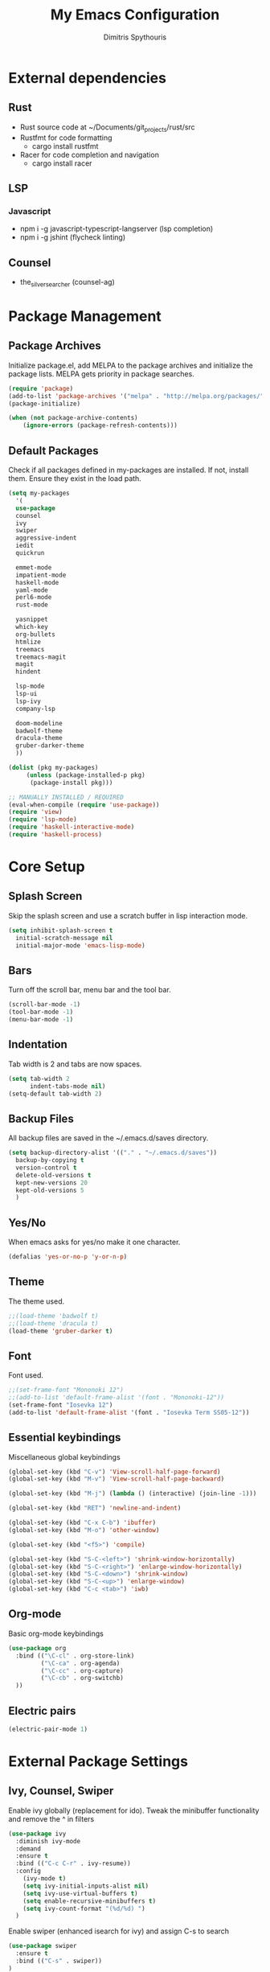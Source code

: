 #+TITLE: My Emacs Configuration
#+AUTHOR: Dimitris Spythouris
#+STARTUP: overview
#+OPTIONS: num:nil
# # #+SETUPFILE: https://fniessen.github.io/org-html-themes/setup/theme-readtheorg.setup

* External dependencies
** Rust
   - Rust source code at ~/Documents/git_projects/rust/src
   - Rustfmt for code formatting
     - cargo install rustfmt
   - Racer for code completion and navigation
     - cargo install racer
** LSP
*** Javascript
    - npm i -g javascript-typescript-langserver (lsp completion)
    - npm i -g jshint (flycheck linting)
** Counsel
   - the_silver_searcher (counsel-ag)
* Package Management
** Package Archives
   Initialize package.el, add MELPA to the package archives and initialize the package lists.
   MELPA gets priority in package searches.
#+BEGIN_SRC emacs-lisp
(require 'package)
(add-to-list 'package-archives '("melpa" . "http://melpa.org/packages/"))
(package-initialize)

(when (not package-archive-contents)
    (ignore-errors (package-refresh-contents)))
#+END_SRC

** Default Packages
   Check if all packages defined in my-packages are installed.
   If not, install them. Ensure they exist in the load path.
#+BEGIN_SRC emacs-lisp
(setq my-packages
  '(
  use-package
  counsel
  ivy
  swiper
  aggressive-indent
  iedit
  quickrun

  emmet-mode
  impatient-mode
  haskell-mode
  yaml-mode
  perl6-mode
  rust-mode

  yasnippet
  which-key
  org-bullets
  htmlize
  treemacs
  treemacs-magit
  magit
  hindent

  lsp-mode
  lsp-ui
  lsp-ivy
  company-lsp

  doom-modeline
  badwolf-theme
  dracula-theme
  gruber-darker-theme
  ))

(dolist (pkg my-packages)
     (unless (package-installed-p pkg)
      (package-install pkg)))

;; MANUALLY INSTALLED / REQUIRED
(eval-when-compile (require 'use-package))
(require 'view)
(require 'lsp-mode)
(require 'haskell-interactive-mode)
(require 'haskell-process)
#+END_SRC

* Core Setup
** Splash Screen
   Skip the splash screen and use a scratch buffer in lisp interaction mode.
#+BEGIN_SRC emacs-lisp
   (setq inhibit-splash-screen t
     initial-scratch-message nil
     initial-major-mode 'emacs-lisp-mode)
#+END_SRC

** Bars
   Turn off the scroll bar, menu bar and the tool bar.
#+BEGIN_SRC emacs-lisp
(scroll-bar-mode -1)
(tool-bar-mode -1)
(menu-bar-mode -1)
#+END_SRC

** Indentation
   Tab width is 2 and tabs are now spaces.
#+BEGIN_SRC emacs-lisp
(setq tab-width 2
      indent-tabs-mode nil)
(setq-default tab-width 2)
#+END_SRC

** Backup Files
   All backup files are saved in the ~/.emacs.d/saves directory.
#+BEGIN_SRC emacs-lisp
  (setq backup-directory-alist '(("." . "~/.emacs.d/saves"))
    backup-by-copying t
    version-control t
    delete-old-versions t
    kept-new-versions 20
    kept-old-versions 5
    )
#+END_SRC

** Yes/No
   When emacs asks for yes/no make it one character.
#+BEGIN_SRC emacs-lisp
(defalias 'yes-or-no-p 'y-or-n-p)
#+END_SRC

** Theme
   The theme used.
#+BEGIN_SRC emacs-lisp
   ;;(load-theme 'badwolf t)
   ;;(load-theme 'dracula t)
   (load-theme 'gruber-darker t)
#+END_SRC

** Font

   Font used.
#+BEGIN_SRC emacs-lisp
;;(set-frame-font "Mononoki 12")
;;(add-to-list 'default-frame-alist '(font . "Mononoki-12"))
(set-frame-font "Iosevka 12")
(add-to-list 'default-frame-alist '(font . "Iosevka Term SS05-12"))
#+END_SRC

** Essential keybindings
   Miscellaneous global keybindings
#+BEGIN_SRC emacs-lisp
(global-set-key (kbd "C-v") 'View-scroll-half-page-forward)
(global-set-key (kbd "M-v") 'View-scroll-half-page-backward)

(global-set-key (kbd "M-j") (lambda () (interactive) (join-line -1)))

(global-set-key (kbd "RET") 'newline-and-indent)

(global-set-key (kbd "C-x C-b") 'ibuffer)
(global-set-key (kbd "M-o") 'other-window)

(global-set-key (kbd "<f5>") 'compile)

(global-set-key (kbd "S-C-<left>") 'shrink-window-horizontally)
(global-set-key (kbd "S-C-<right>") 'enlarge-window-horizontally)
(global-set-key (kbd "S-C-<down>") 'shrink-window)
(global-set-key (kbd "S-C-<up>") 'enlarge-window)
(global-set-key (kbd "C-c <tab>") 'iwb)
#+END_SRC

** Org-mode
   Basic org-mode keybindings
#+BEGIN_SRC emacs-lisp
(use-package org
  :bind (("\C-cl" . org-store-link)
         ("\C-ca" . org-agenda)
         ("\C-cc" . org-capture)
         ("\C-cb" . org-switchb)
  ))
#+END_SRC

** Electric pairs
#+BEGIN_SRC emacs-lisp
(electric-pair-mode 1)
#+END_SRC

* External Package Settings
** Ivy, Counsel, Swiper
   Enable ivy globally (replacement for ido).
   Tweak the minibuffer functionality and remove the ^ in filters
#+BEGIN_SRC emacs-lisp
(use-package ivy
  :diminish ivy-mode
  :demand
  :ensure t
  :bind (("C-c C-r" . ivy-resume))
  :config
    (ivy-mode t)
    (setq ivy-initial-inputs-alist nil)
    (setq ivy-use-virtual-buffers t)
    (setq enable-recursive-minibuffers t)
    (setq ivy-count-format "(%d/%d) ")
  )
#+END_SRC

   Enable swiper (enhanced isearch for ivy) and assign C-s to search
#+BEGIN_SRC emacs-lisp
(use-package swiper
  :ensure t
  :bind (("C-s" . swiper))
)
#+END_SRC

   Counsel is a collection of ivy enhanced base commands
   Bind some keys to common commands
#+BEGIN_SRC emacs-lisp
(use-package counsel
  :ensure t
  :demand
  :bind (("M-x" . counsel-M-x)
         ("C-x C-f" . counsel-find-file)
         ("<f2> u" . counsel-unicode-char)
         ("C-c g" . counsel-git)
         ("C-c j" . counsel-git-grep)
         ("C-c k" . counsel-ag)
         ("C-x l" . counsel-locate)
         ("C-c i" . counsel-imenu))
)
#+END_SRC

** Company
   Enable company with various settings
   Add company backends
#+BEGIN_SRC emacs-lisp
(use-package company
  :ensure t
  :diminish
  :config
   (setq company-idle-delay 0)
   (setq company-minimum-prefix-length 1)
   (setq company-selection-wrap-around t)
   (setq company-dabbrev-downcase nil)
   (company-tng-configure-default)
)

(use-package company-lsp
  :ensure t
  :config
  (add-to-list 'company-backends 'company-lsp)
)
#+END_SRC

** Flycheck
   Enable flycheck globally and add M-p, M-n for error navigation
#+BEGIN_SRC emacs-lisp
(use-package flycheck
  :ensure t
  :bind (("M-p" . flycheck-previous-error)
         ("M-n" . flycheck-next-error))
  :config
  (add-hook 'after-init-hook 'global-flycheck-mode)
)
#+END_SRC

** Treemacs
#+BEGIN_SRC emacs-lisp
(use-package treemacs
  :ensure t
  :hook ((treemacs-mode . treemacs-follow-mode)
         (treemacs-mode . treemacs-filewatch-mode)
         (treemacs-mode . treemacs-git-mode))
)
#+END_SRC

** Which-key
   Which-key is a keybinding preview utility to show all subsequent keys when waiting for commands.
#+BEGIN_SRC emacs-lisp
(use-package which-key
  :ensure t
  :diminish which-key-mode
  :config
    (which-key-mode t)
)
#+END_SRC

** Org-bullets
   Add org-bullets to org-mode and improve the bullet display
#+BEGIN_SRC emacs-lisp
  (use-package org-bullets
    :ensure t
    :config
    (setq org-bullets-bullet-list '("⦿"))
    (add-hook 'org-mode-hook 'org-bullets-mode)
)
#+END_SRC

** Iedit
#+BEGIN_SRC emacs-lisp
(use-package iedit
  :ensure t
	:bind ("C-;" . iedit-mode)
)
#+END_SRC

** Magit
   Magit is an interface to git
   Access it with C-x g
#+BEGIN_SRC emacs-lisp
(use-package magit
  :ensure t
  :bind ("C-x g". magit-status)
)
#+END_SRC

** Quickrun
   Quickrun provides utilities to quickly compile and execute programs
   F6 runs a program in eshell
#+BEGIN_SRC emacs-lisp
(use-package quickrun
  :ensure t
  :bind ("<f6>" . quickrun-shell)
)
#+END_SRC

** LSP
   Emacs Language Server Protocol support
   Enable it on certain languages along with most of it's addons
#+BEGIN_SRC emacs-lisp
(use-package lsp-mode
  :hook ((c-mode . lsp)
         (rust-mode . lsp))
  :commands lsp
)

;; optionally
(use-package lsp-ui :commands lsp-ui-mode)
(use-package company-lsp :commands company-lsp)
(use-package lsp-treemacs :commands lsp-treemacs-errors-list)
#+END_SRC

** Emmet
   Offers snippets for html and css
#+BEGIN_SRC emacs-lisp
(use-package emmet-mode
  :ensure t
  :hook ((sgml-mode . emmet-mode)
         (css-mode . emmet-mode))
)
#+END_SRC

** Doom Modeline
   Enable doom modeline
#+BEGIN_SRC emacs-lisp
(use-package doom-modeline
  :diminish doom-modeline-mode
  :ensure t
  :config
  (doom-modeline-mode t)
)
#+END_SRC

* Programming Language Settings
** C
   Tab = 4 spaces, bsd indentation style
#+BEGIN_SRC emacs-lisp
(setq-default c-basic-offset 4)
(setq-default c-default-style "bsd")
#+END_SRC

*** Hooks
#+BEGIN_SRC emacs-lisp
(add-hook 'c-mode-hook 'flycheck-mode)
(add-hook 'c-mode-hook 'company-mode)
;;(add-hook 'c-mode-hook 'aggressive-indent-mode)
(add-hook 'c-mode-hook #'lsp)
#+END_SRC

** Haskell
   Various settings.
#+BEGIN_SRC emacs-lisp
  (define-key haskell-mode-map (kbd "<f8>") 'haskell-navigate-imports)
  (define-key haskell-mode-map (kbd "C-c C-c") 'haskell-compile)
  (define-key haskell-cabal-mode-map (kbd "C-c C-c") 'haskell-compile)
  (define-key haskell-mode-map (kbd "C-c C-l") 'haskell-process-load-or-reload)
  (define-key haskell-mode-map (kbd "C-`") 'haskell-interactive-bring)
  (define-key haskell-mode-map (kbd "C-c C-t") 'haskell-process-do-type)
  (define-key haskell-mode-map (kbd "C-c C-i") 'haskell-process-do-info)
  (define-key haskell-mode-map (kbd "C-c C-k") 'haskell-interactive-mode-clear)

  (setq haskell-interactive-popup-errors nil)
  (setq haskell-process-suggest-remove-import-lines t)
  (setq haskell-process-auto-import-loaded-modules t)
  (setq haskell-process-log t)
  (setq haskell-compile-cabal-build-command "stack build")
  (setq haskell-process-suggest-hoogle-imports t)
#+END_SRC

*** Hooks
#+BEGIN_SRC emacs-lisp

(add-hook 'haskell-mode-hook 'haskell-indentation-mode)
(add-hook 'haskell-mode-hook 'interactive-haskell-mode)
(add-hook 'haskell-mode-hook 'flycheck-mode)
(add-hook 'haskell-mode-hook 'company-mode)
(add-hook 'haskell-mode-hook 'hindent-mode)

(add-hook 'haskell-mode-hook
          (lambda ()
            (set (make-local-variable 'company-backends)
                 (append '((company-capf company-dabbrev-code))
                         company-backends))
            (setq flymake-no-changes-timeout nil)
            (setq flymake-start-syntax-check-on-newline nil)
            (setq flycheck-check-syntax-automatically '(save mode-enabled))))
#+END_SRC

** Rust
*** Hooks
    C-c <tab> Indents the whole buffer.
#+BEGIN_SRC emacs-lisp
(add-hook 'rust-mode-hook
          (lambda ()
            (local-set-key (kbd "C-c <tab>") #'rust-format-buffer)))
#+END_SRC

** HTML
*** Hooks
#+BEGIN_SRC emacs-lisp
(add-hook 'html-mode-hook 'aggressive-indent-mode)
#+END_SRC

** CSS
*** Hooks
#+BEGIN_SRC emacs-lisp
(add-hook 'css-mode-hook 'aggressive-indent-mode)
(add-hook 'css-mode-hook 'company-mode)
#+END_SRC

** Javascript
*** Hooks
    Add js2-mode to javascript buffers and enable eslint with flycheck.
#+BEGIN_SRC emacs-lisp
(add-hook 'js-mode-hook 'company-mode)
(add-hook 'js-mode-hook 'flycheck-mode)
(add-hook 'js-mode-hook #'lsp)
#+END_SRC


    p
* My functions
  Indent the whole buffer
#+BEGIN_SRC emacs-lisp
(defun iwb ()
  "indent whole buffer"
  (interactive)
  (delete-trailing-whitespace)
  (indent-region (point-min) (point-max) nil)
  (untabify (point-min) (point-max))
)
#+END_SRC
